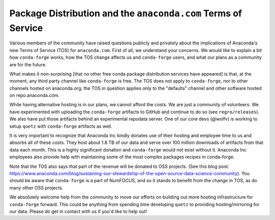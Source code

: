 .. post:: 2020-11-20
   :tags: conda-forge
   :author: conda-forge/core

.. role:: raw-html(raw)
   :format: html

Package Distribution and the ``anaconda.com`` Terms of Service
==============================================================

Various members of the community have raised questions publicly and privately about the implications of Anaconda's
new Terms of Service (TOS) for ``anaconda.com``. First of all, we understand your concerns. We would like to explain
a bit how ``conda-forge`` works, how the TOS change affects us and ``conda-forge`` users, and what our plans
as a community are for the future.

What makes it non-surprising [that no other free conda package distribution services have appeared] is that, at the moment,
any third party channel like ``conda-forge`` is free. The TOS does not apply to ``conda-forge``, nor to other channels
hosted on anaconda.org; the TOS in question applies only to the "defaults" channel and other software hosted on repo.anaconda.com.

While having alternative hosting is in our plans, we cannot afford the costs. We are just a community of volunteers.
We have experimented with uploading the ``conda-forge`` artifacts to GitHub and continue to do so (see ``regro/releases``).
We also have put those artifacts behind an experimental repodata server. One of our core devs (@wolfv) is working to setup
``quetz`` with ``conda-forge`` artifacts as well.

It is very important to recognize that Anaconda Inc kindly donates use of their hosting and
employee time to us and absorbs all of these costs. They host about 1.8 TB of our data and serve over
100 million downloads of artifacts from that data each month. This is a highly significant donation and
``conda-forge`` would not exist without it. Anaconda Inc employees also provide help with maintaining some of
the most complex packages recipes in conda-forge.

Note that the TOS also says that part of the revenue will be donated to OSS projects.
(See this blog post: https://www.anaconda.com/blog/sustaining-our-stewardship-of-the-open-source-data-science-community).
You should be aware that ``conda-forge`` is a part of NumFOCUS, and so it stands to benefit from the change in TOS, as
do many other OSS projects.

We absolutely welcome help from the community to move our efforts on building out more hosting infrastructure for
``conda-forge`` forward. This could be anything from spending time developing ``quetz`` to providing hosting/mirroring
for our data. Please do get in contact with us if you'd like to help out!

